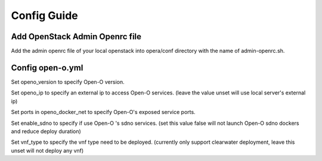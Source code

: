 .. This work is licensed under a Creative Commons Attribution 4.0 International License.
.. http://creativecommons.org/licenses/by/4.0
.. (c) by Yingjun Li (HUAWEI) and Harry Huang (HUAWEI)

Config Guide
------------------

Add OpenStack Admin Openrc file
~~~~~~~~~~~~~~~~~~~~~~~~~~~~~~~

Add the admin openrc file of your local openstack into opera/conf
directory with the name of admin-openrc.sh.

Config open-o.yml
~~~~~~~~~~~~~~~~~

Set openo_version to specify Open-O version.

Set openo_ip to specify an external ip to access Open-O services.
(leave the value unset will use local server's external ip)

Set ports in openo_docker_net to specify Open-O's exposed service
ports.

Set enable_sdno to specify if use Open-O 's sdno services.
(set this value false will not launch Open-O sdno dockers and reduce
deploy duration)

Set vnf_type to specify the vnf type need to be deployed.
(currently only support clearwater deployment, leave this unset will
not deploy any vnf)
